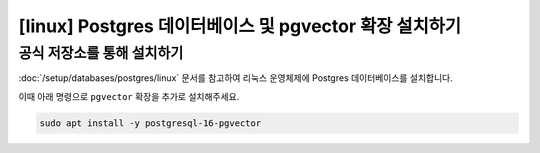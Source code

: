 ========================================================================
[linux] Postgres 데이터베이스 및 pgvector 확장 설치하기
========================================================================


공식 저장소를 통해 설치하기
===============================

:doc:`/setup/databases/postgres/linux` 문서를 참고하여 리눅스 운영체제에 Postgres 데이터베이스를 설치합니다.

이때 아래 명령으로 ``pgvector`` 확장을 추가로 설치해주세요.

.. code-block:: shell

    sudo apt install -y postgresql-16-pgvector
